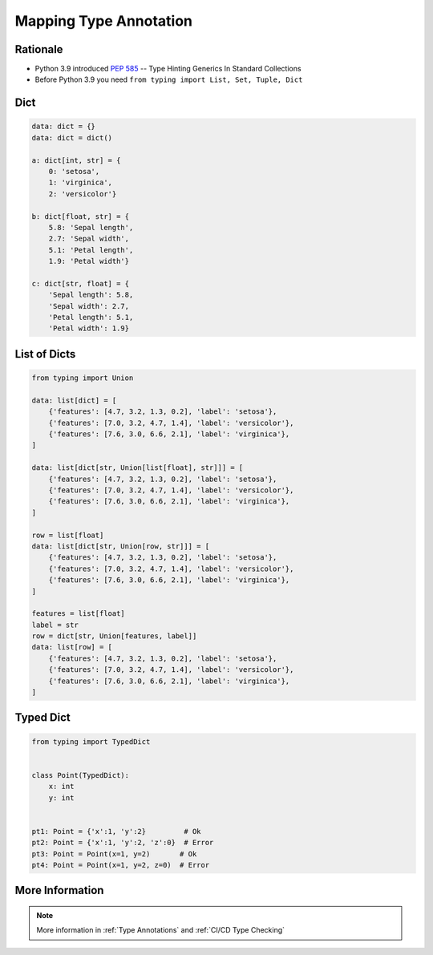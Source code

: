 .. _Mapping Type Annotation:

***********************
Mapping Type Annotation
***********************


Rationale
=========
* Python 3.9 introduced :pep:`585` -- Type Hinting Generics In Standard Collections
* Before Python 3.9 you need ``from typing import List, Set, Tuple, Dict``


Dict
====
.. code-block:: python

    data: dict = {}
    data: dict = dict()

    a: dict[int, str] = {
        0: 'setosa',
        1: 'virginica',
        2: 'versicolor'}

    b: dict[float, str] = {
        5.8: 'Sepal length',
        2.7: 'Sepal width',
        5.1: 'Petal length',
        1.9: 'Petal width'}

    c: dict[str, float] = {
        'Sepal length': 5.8,
        'Sepal width': 2.7,
        'Petal length': 5.1,
        'Petal width': 1.9}


List of Dicts
=============
.. code-block:: python

    from typing import Union

    data: list[dict] = [
        {'features': [4.7, 3.2, 1.3, 0.2], 'label': 'setosa'},
        {'features': [7.0, 3.2, 4.7, 1.4], 'label': 'versicolor'},
        {'features': [7.6, 3.0, 6.6, 2.1], 'label': 'virginica'},
    ]

    data: list[dict[str, Union[list[float], str]]] = [
        {'features': [4.7, 3.2, 1.3, 0.2], 'label': 'setosa'},
        {'features': [7.0, 3.2, 4.7, 1.4], 'label': 'versicolor'},
        {'features': [7.6, 3.0, 6.6, 2.1], 'label': 'virginica'},
    ]

    row = list[float]
    data: list[dict[str, Union[row, str]]] = [
        {'features': [4.7, 3.2, 1.3, 0.2], 'label': 'setosa'},
        {'features': [7.0, 3.2, 4.7, 1.4], 'label': 'versicolor'},
        {'features': [7.6, 3.0, 6.6, 2.1], 'label': 'virginica'},
    ]

    features = list[float]
    label = str
    row = dict[str, Union[features, label]]
    data: list[row] = [
        {'features': [4.7, 3.2, 1.3, 0.2], 'label': 'setosa'},
        {'features': [7.0, 3.2, 4.7, 1.4], 'label': 'versicolor'},
        {'features': [7.6, 3.0, 6.6, 2.1], 'label': 'virginica'},
    ]


Typed Dict
==========
.. versionadded:: Python 3.8
    See :pep:`589`

.. code-block:: python

    from typing import TypedDict


    class Point(TypedDict):
        x: int
        y: int


    pt1: Point = {'x':1, 'y':2}         # Ok
    pt2: Point = {'x':1, 'y':2, 'z':0}  # Error
    pt3: Point = Point(x=1, y=2)       # Ok
    pt4: Point = Point(x=1, y=2, z=0)  # Error


More Information
================
.. note:: More information in :ref:`Type Annotations` and :ref:`CI/CD Type Checking`
